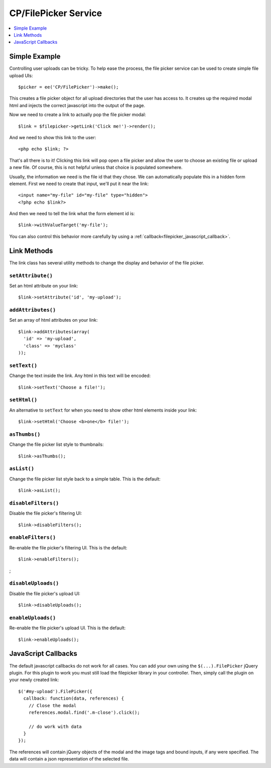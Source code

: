 CP/FilePicker Service
=====================

.. contents::
  :local:
  :depth: 1

.. highlight:: php

Simple Example
--------------

Controlling user uploads can be tricky. To help ease the process, the file picker
service can be used to create simple file upload UIs::

  $picker = ee('CP/FilePicker')->make();

This creates a file picker object for all upload directories that the user has
access to. It creates up the required modal html and injects the correct javascript
into the output of the page.

Now we need to create a link to actually pop the file picker modal::

  $link = $filepicker->getLink('Click me!')->render();

And we need to show this link to the user::

  <php echo $link; ?>

That's all there is to it! Clicking this link will pop open a file picker and allow
the user to choose an existing file or upload a new file. Of course, this is not
helpful unless that choice is populated somewhere.

Usually, the information we need is the file id that they chose. We can automatically
populate this in a hidden form element. First we need to create that input, we'll
put it near the link::

  <input name="my-file" id="my-file" type="hidden">
  <?php echo $link?>

And then we need to tell the link what the form element id is::

  $link->withValueTarget('my-file');

You can also control this behavior more carefully by using a :ref:`callback<filepicker_javascript_callback>`.

Link Methods
------------

The link class has several utility methods to change the display and behavior of
the file picker.

``setAttribute()``
~~~~~~~~~~~~~~~~~~

Set an html attribute on your link::

  $link->setAttribute('id', 'my-upload');

``addAttributes()``
~~~~~~~~~~~~~~~~~~~

Set an array of html attributes on your link::

  $link->addAttributes(array(
    'id' => 'my-upload',
    'class' => 'myclass'
  ));

``setText()``
~~~~~~~~~~~~~

Change the text inside the link. Any html in this text will be encoded::

  $link->setText('Choose a file!');

``setHtml()``
~~~~~~~~~~~~~

An alternative to ``setText`` for when you need to show other html elements inside
your link::

  $link->setHtml('Choose <b>one</b> file!');

``asThumbs()``
~~~~~~~~~~~~~~

Change the file picker list style to thumbnails::

  $link->asThumbs();

``asList()``
~~~~~~~~~~~~

Change the file picker list style back to a simple table. This is the default::

  $link->asList();

``disableFilters()``
~~~~~~~~~~~~~~~~~~~~

Disable the file picker's filtering UI::

  $link->disableFilters();

``enableFilters()``
~~~~~~~~~~~~~~~~~~~

Re-enable the file picker's filtering UI. This is the default::

  $link->enableFilters();
;

``disableUploads()``
~~~~~~~~~~~~~~~~~~~~

Disable the file picker's upload UI::

  $link->disableUploads();

``enableUploads()``
~~~~~~~~~~~~~~~~~~~

Re-enable the file picker's upload UI. This is the default::

  $link->enableUploads();

.. _filepicker_javascript_callback:

JavaScript Callbacks
--------------------

The default javascript callbacks do not work for all cases. You can add your own
using the ``$(...).FilePicker`` jQuery plugin. For this plugin to work you must
still load the filepicker library in your controller. Then, simply call the plugin
on your newly created link::

  $('#my-upload').FilePicker({
    callback: function(data, references) {
      // Close the modal
      references.modal.find('.m-close').click();

      // do work with data
    }
  });

The references will contain jQuery objects of the modal and the image tags and
bound inputs, if any were specified. The data will contain a json representation
of the selected file.
